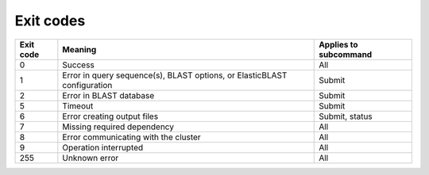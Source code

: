 Exit codes
==========

=========  ============================================================================ ============================
Exit code  Meaning                                                                      Applies to subcommand
=========  ============================================================================ ============================
0          Success                                                                      All
1          Error in query sequence(s), BLAST options, or ElasticBLAST configuration     Submit
2          Error in BLAST database                                                      Submit
5          Timeout                                                                      Submit
6          Error creating output files                                                  Submit, status
7          Missing required dependency                                                  All
8          Error communicating with the cluster                                         All
9          Operation interrupted                                                        All
255        Unknown error                                                                All
=========  ============================================================================ ============================

.. 3          Error in BLAST engine                                                        Submit, status
.. 4          Out of memory                                                                Submit, status
.. 5          Timeout                                                                      Submit, status
.. 8          Error communicating with cluster                                             All
.. 10         Search is in progress                                                        Status, if flag is provided
